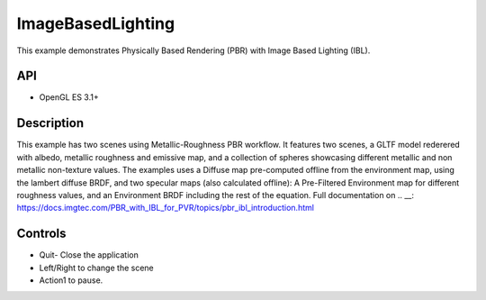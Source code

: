 ===================
ImageBasedLighting
===================

.. figure:: ./ImageBasedLighting.png

This example demonstrates Physically Based Rendering (PBR) with Image Based Lighting (IBL).

API
---
* OpenGL ES 3.1+

Description
-----------
This example has two scenes using Metallic-Roughness PBR workflow. It features two scenes, a GLTF model rederered  with  albedo, metallic roughness and emissive map, and a collection of spheres showcasing different metallic and non metallic non-texture values.
The examples uses a Diffuse map pre-computed offline from the environment map, using the lambert diffuse BRDF, and two specular maps (also calculated offline): A Pre-Filtered Environment map for different roughness values, and an Environment BRDF including the rest of the equation.
Full documentation on .. __: https://docs.imgtec.com/PBR_with_IBL_for_PVR/topics/pbr_ibl_introduction.html

Controls
--------
- Quit- Close the application
- Left/Right to change the scene
- Action1 to pause.
